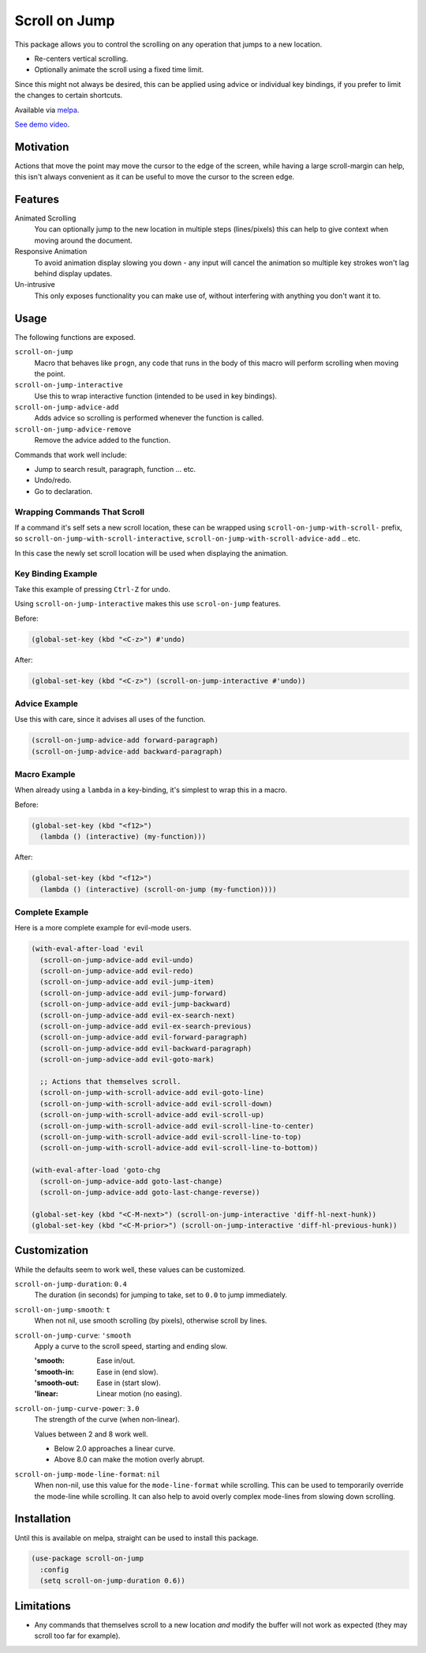 
##############
Scroll on Jump
##############

This package allows you to control the scrolling on any operation that jumps to a new location.

- Re-centers vertical scrolling.
- Optionally animate the scroll using a fixed time limit.

Since this might not always be desired, this can be applied using advice or individual key bindings,
if you prefer to limit the changes to certain shortcuts.

Available via `melpa <https://melpa.org/#/scroll-on-jump>`__.

`See demo video <https://youtu.be/7krbhASqwLY>`__.


Motivation
==========

Actions that move the point may move the cursor to the edge of the screen,
while having a large scroll-margin can help, this isn't always convenient
as it can be useful to move the cursor to the screen edge.


Features
========

Animated Scrolling
   You can optionally jump to the new location in multiple steps (lines/pixels)
   this can help to give context when moving around the document.
Responsive Animation
   To avoid animation display slowing you down - any input will cancel the animation
   so multiple key strokes won't lag behind display updates.
Un-intrusive
   This only exposes functionality you can make use of,
   without interfering with anything you don't want it to.


Usage
=====

The following functions are exposed.

``scroll-on-jump``
   Macro that behaves like ``progn``,
   any code that runs in the body of this macro will perform scrolling when moving the point.
``scroll-on-jump-interactive``
   Use this to wrap interactive function (intended to be used in key bindings).
``scroll-on-jump-advice-add``
   Adds advice so scrolling is performed whenever the function is called.
``scroll-on-jump-advice-remove``
   Remove the advice added to the function.

Commands that work well include:

- Jump to search result, paragraph, function ... etc.
- Undo/redo.
- Go to declaration.


Wrapping Commands That Scroll
-----------------------------

If a command it's self sets a new scroll location,
these can be wrapped using ``scroll-on-jump-with-scroll-`` prefix,
so ``scroll-on-jump-with-scroll-interactive``, ``scroll-on-jump-with-scroll-advice-add`` .. etc.

In this case the newly set scroll location will be used when displaying the animation.


Key Binding Example
-------------------

Take this example of pressing ``Ctrl-Z`` for undo.

Using ``scroll-on-jump-interactive`` makes this use ``scrol-on-jump`` features.

Before:

.. code-block:: elisp

   (global-set-key (kbd "<C-z>") #'undo)

After:

.. code-block:: elisp

   (global-set-key (kbd "<C-z>") (scroll-on-jump-interactive #'undo))


Advice Example
--------------

Use this with care, since it advises all uses of the function.

.. code-block:: elisp

   (scroll-on-jump-advice-add forward-paragraph)
   (scroll-on-jump-advice-add backward-paragraph)


Macro Example
-------------

When already using a ``lambda`` in a key-binding, it's simplest to wrap this in a macro.


Before:

.. code-block:: elisp

   (global-set-key (kbd "<f12>")
     (lambda () (interactive) (my-function)))

After:

.. code-block:: elisp

   (global-set-key (kbd "<f12>")
     (lambda () (interactive) (scroll-on-jump (my-function))))


Complete Example
----------------

Here is a more complete example for evil-mode users.

.. code-block:: elisp

   (with-eval-after-load 'evil
     (scroll-on-jump-advice-add evil-undo)
     (scroll-on-jump-advice-add evil-redo)
     (scroll-on-jump-advice-add evil-jump-item)
     (scroll-on-jump-advice-add evil-jump-forward)
     (scroll-on-jump-advice-add evil-jump-backward)
     (scroll-on-jump-advice-add evil-ex-search-next)
     (scroll-on-jump-advice-add evil-ex-search-previous)
     (scroll-on-jump-advice-add evil-forward-paragraph)
     (scroll-on-jump-advice-add evil-backward-paragraph)
     (scroll-on-jump-advice-add evil-goto-mark)

     ;; Actions that themselves scroll.
     (scroll-on-jump-with-scroll-advice-add evil-goto-line)
     (scroll-on-jump-with-scroll-advice-add evil-scroll-down)
     (scroll-on-jump-with-scroll-advice-add evil-scroll-up)
     (scroll-on-jump-with-scroll-advice-add evil-scroll-line-to-center)
     (scroll-on-jump-with-scroll-advice-add evil-scroll-line-to-top)
     (scroll-on-jump-with-scroll-advice-add evil-scroll-line-to-bottom))

   (with-eval-after-load 'goto-chg
     (scroll-on-jump-advice-add goto-last-change)
     (scroll-on-jump-advice-add goto-last-change-reverse))

   (global-set-key (kbd "<C-M-next>") (scroll-on-jump-interactive 'diff-hl-next-hunk))
   (global-set-key (kbd "<C-M-prior>") (scroll-on-jump-interactive 'diff-hl-previous-hunk))


Customization
=============

While the defaults seem to work well, these values can be customized.

``scroll-on-jump-duration``: ``0.4``
   The duration (in seconds) for jumping to take, set to ``0.0`` to jump immediately.
``scroll-on-jump-smooth``: ``t``
   When not nil, use smooth scrolling (by pixels), otherwise scroll by lines.
``scroll-on-jump-curve``: ``'smooth``
   Apply a curve to the scroll speed, starting and ending slow.

   :'smooth: Ease in/out.
   :'smooth-in: Ease in (end slow).
   :'smooth-out: Ease in (start slow).
   :'linear: Linear motion (no easing).
``scroll-on-jump-curve-power``: ``3.0``
   The strength of the curve (when non-linear).

   Values between 2 and 8 work well.

   - Below 2.0 approaches a linear curve.
   - Above 8.0 can make the motion overly abrupt.
``scroll-on-jump-mode-line-format``: ``nil``
   When non-nil, use this value for the ``mode-line-format`` while scrolling.
   This can be used to temporarily override the mode-line while scrolling.
   It can also help to avoid overly complex mode-lines from slowing down scrolling.


Installation
============

Until this is available on melpa, straight can be used to install this package.

.. code-block:: elisp

   (use-package scroll-on-jump
     :config
     (setq scroll-on-jump-duration 0.6))


Limitations
===========

- Any commands that themselves scroll to a new location *and* modify the buffer will not work as expected
  (they may scroll too far for example).
